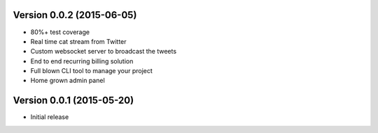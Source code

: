 Version 0.0.2 (2015-06-05)
^^^^^^^^^^^^^^^^^^^^^^^^^^

- 80%+ test coverage
- Real time cat stream from Twitter
- Custom websocket server to broadcast the tweets
- End to end recurring billing solution
- Full blown CLI tool to manage your project
- Home grown admin panel

Version 0.0.1 (2015-05-20)
^^^^^^^^^^^^^^^^^^^^^^^^^^

- Initial release
